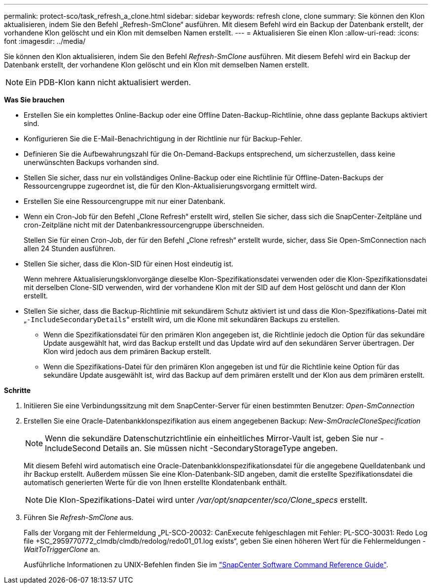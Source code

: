 ---
permalink: protect-sco/task_refresh_a_clone.html 
sidebar: sidebar 
keywords: refresh clone, clone 
summary: Sie können den Klon aktualisieren, indem Sie den Befehl „Refresh-SmClone“ ausführen. Mit diesem Befehl wird ein Backup der Datenbank erstellt, der vorhandene Klon gelöscht und ein Klon mit demselben Namen erstellt. 
---
= Aktualisieren Sie einen Klon
:allow-uri-read: 
:icons: font
:imagesdir: ../media/


[role="lead"]
Sie können den Klon aktualisieren, indem Sie den Befehl _Refresh-SmClone_ ausführen. Mit diesem Befehl wird ein Backup der Datenbank erstellt, der vorhandene Klon gelöscht und ein Klon mit demselben Namen erstellt.


NOTE: Ein PDB-Klon kann nicht aktualisiert werden.

*Was Sie brauchen*

* Erstellen Sie ein komplettes Online-Backup oder eine Offline Daten-Backup-Richtlinie, ohne dass geplante Backups aktiviert sind.
* Konfigurieren Sie die E-Mail-Benachrichtigung in der Richtlinie nur für Backup-Fehler.
* Definieren Sie die Aufbewahrungszahl für die On-Demand-Backups entsprechend, um sicherzustellen, dass keine unerwünschten Backups vorhanden sind.
* Stellen Sie sicher, dass nur ein vollständiges Online-Backup oder eine Richtlinie für Offline-Daten-Backups der Ressourcengruppe zugeordnet ist, die für den Klon-Aktualisierungsvorgang ermittelt wird.
* Erstellen Sie eine Ressourcengruppe mit nur einer Datenbank.
* Wenn ein Cron-Job für den Befehl „Clone Refresh“ erstellt wird, stellen Sie sicher, dass sich die SnapCenter-Zeitpläne und cron-Zeitpläne nicht mit der Datenbankressourcengruppe überschneiden.
+
Stellen Sie für einen Cron-Job, der für den Befehl „Clone refresh“ erstellt wurde, sicher, dass Sie Open-SmConnection nach allen 24 Stunden ausführen.

* Stellen Sie sicher, dass die Klon-SID für einen Host eindeutig ist.
+
Wenn mehrere Aktualisierungsklonvorgänge dieselbe Klon-Spezifikationsdatei verwenden oder die Klon-Spezifikationsdatei mit derselben Clone-SID verwenden, wird der vorhandene Klon mit der SID auf dem Host gelöscht und dann der Klon erstellt.

* Stellen Sie sicher, dass die Backup-Richtlinie mit sekundärem Schutz aktiviert ist und dass die Klon-Spezifikations-Datei mit „`-IncludeSecondaryDetails`“ erstellt wird, um die Klone mit sekundären Backups zu erstellen.
+
** Wenn die Spezifikationsdatei für den primären Klon angegeben ist, die Richtlinie jedoch die Option für das sekundäre Update ausgewählt hat, wird das Backup erstellt und das Update wird auf den sekundären Server übertragen. Der Klon wird jedoch aus dem primären Backup erstellt.
** Wenn die Spezifikations-Datei für den primären Klon angegeben ist und für die Richtlinie keine Option für das sekundäre Update ausgewählt ist, wird das Backup auf dem primären erstellt und der Klon aus dem primären erstellt.




*Schritte*

. Initiieren Sie eine Verbindungssitzung mit dem SnapCenter-Server für einen bestimmten Benutzer: _Open-SmConnection_
. Erstellen Sie eine Oracle-Datenbankklonspezifikation aus einem angegebenen Backup: _New-SmOracleCloneSpecification_
+

NOTE: Wenn die sekundäre Datenschutzrichtlinie ein einheitliches Mirror-Vault ist, geben Sie nur -IncludeSecond Details an. Sie müssen nicht -SecondaryStorageType angeben.

+
Mit diesem Befehl wird automatisch eine Oracle-Datenbankklonspezifikationsdatei für die angegebene Quelldatenbank und ihr Backup erstellt. Außerdem müssen Sie eine Klon-Datenbank-SID angeben, damit die erstellte Spezifikationsdatei die automatisch generierten Werte für die von Ihnen erstellte Klondatenbank enthält.

+

NOTE: Die Klon-Spezifikations-Datei wird unter _/var/opt/snapcenter/sco/Clone_specs_ erstellt.

. Führen Sie _Refresh-SmClone_ aus.
+
Falls der Vorgang mit der Fehlermeldung „PL-SCO-20032: CanExecute fehlgeschlagen mit Fehler: PL-SCO-30031: Redo Log file +SC_2959770772_clmdb/clmdb/redolog/redo01_01.log exists“, geben Sie einen höheren Wert für die Fehlermeldungen _-WaitToTriggerClone_ an.

+
Ausführliche Informationen zu UNIX-Befehlen finden Sie im https://library.netapp.com/ecm/ecm_download_file/ECMLP2885486["SnapCenter Software Command Reference Guide"^].


